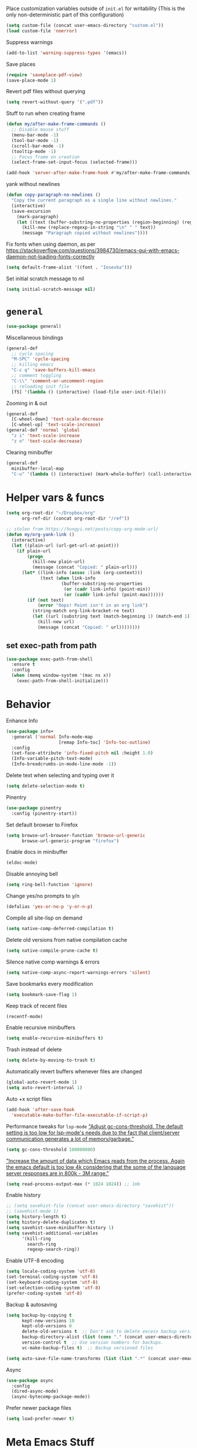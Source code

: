 Place customization variables outside of ~init.el~ for writability
(This is the only non-deterministic part of this configuration)
#+begin_src emacs-lisp
(setq custom-file (concat user-emacs-directory "custom.el"))
(load custom-file 'noerror)
#+end_src

Suppress warnings
#+begin_src emacs-lisp
(add-to-list 'warning-suppress-types '(emacs))
#+end_src

Save places
#+begin_src emacs-lisp
(require 'saveplace-pdf-view)
(save-place-mode 1)
#+end_src

Revert pdf files without querying
#+begin_src emacs-lisp
(setq revert-without-query '(".pdf"))
#+end_src

Stuff to run when creating frame
#+begin_src emacs-lisp
(defun my/after-make-frame-commands ()
  ;; Disable mouse stuff
  (menu-bar-mode -1)
  (tool-bar-mode -1)
  (scroll-bar-mode -1)
  (tooltip-mode -1)
  ;; Focus frame on creation
  (select-frame-set-input-focus (selected-frame)))

(add-hook 'server-after-make-frame-hook #'my/after-make-frame-commands)
#+end_src

yank without newlines
#+begin_src emacs-lisp
(defun copy-paragraph-no-newlines ()
  "Copy the current paragraph as a single line without newlines."
  (interactive)
  (save-excursion
    (mark-paragraph)
    (let ((text (buffer-substring-no-properties (region-beginning) (region-end))))
      (kill-new (replace-regexp-in-string "\n" " " text))
      (message "Paragraph copied without newlines"))))
#+end_src

Fix fonts when using daemon, as per https://stackoverflow.com/questions/3984730/emacs-gui-with-emacs-daemon-not-loading-fonts-correctly
#+begin_src emacs-lisp
(setq default-frame-alist '((font . "Iosevka")))
#+end_src

Set initial scratch message to nil
#+begin_src emacs-lisp
(setq initial-scratch-message nil)
#+end_src
* ~general~
#+begin_src emacs-lisp
(use-package general)
#+end_src

Miscellaneous bindings
#+begin_src emacs-lisp
(general-def
  ;; cycle spacing
  "M-SPC" 'cycle-spacing
  ;; killing emacs
  "C-c q" 'save-buffers-kill-emacs
  ;; comment toggling
  "C-\\" 'comment-or-uncomment-region
  ;; reloading init file
  [f5] '(lambda () (interactive) (load-file user-init-file)))
#+end_src

Zooming in & out
#+begin_src emacs-lisp
(general-def
  [C-wheel-down] 'text-scale-decrease
  [C-wheel-up] 'text-scale-increase)
(general-def 'normal 'global
  "z i" 'text-scale-increase
  "z o" 'text-scale-decrease)
#+end_src

Clearing minibuffer
#+begin_src emacs-lisp
(general-def
  minibuffer-local-map
  "C-u" '(lambda () (interactive) (mark-whole-buffer) (call-interactively 'delete-region)))
#+end_src
* Helper vars & funcs
#+begin_src emacs-lisp
(setq org-root-dir "~/Dropbox/org"
      org-ref-dir (concat org-root-dir "/ref"))

;; stolen from https://hungyi.net/posts/copy-org-mode-url/
(defun my/org-yank-link ()
  (interactive)
  (let ((plain-url (url-get-url-at-point)))
    (if plain-url
        (progn
          (kill-new plain-url)
          (message (concat "Copied: " plain-url)))
      (let* ((link-info (assoc :link (org-context)))
             (text (when link-info
                     (buffer-substring-no-properties
                      (or (cadr link-info) (point-min))
                      (or (caddr link-info) (point-max))))))
        (if (not text)
            (error "Oops! Point isn't in an org link")
          (string-match org-link-bracket-re text)
          (let ((url (substring text (match-beginning 1) (match-end 1))))
            (kill-new url)
            (message (concat "Copied: " url))))))))
#+end_src
** set exec-path from path
#+begin_src emacs-lisp
(use-package exec-path-from-shell
  :ensure t
  :config
  (when (memq window-system '(mac ns x))
    (exec-path-from-shell-initialize)))
#+end_src
* Behavior
Enhance Info
#+begin_src emacs-lisp
(use-package info+
  :general ('normal Info-mode-map
                    [remap Info-toc] 'Info-toc-outline)
  :config
  (set-face-attribute 'info-fixed-pitch nil :height 1.0)
  (Info-variable-pitch-text-mode)
  (Info-breadcrumbs-in-mode-line-mode -1))
#+end_src

Delete text when selecting and typing over it
#+begin_src emacs-lisp
(setq delete-selection-mode t)
#+end_src

Pinentry
#+begin_src emacs-lisp
(use-package pinentry
  :config (pinentry-start))
#+end_src

Set default browser to Firefox
#+begin_src emacs-lisp
(setq browse-url-browser-function 'browse-url-generic
      browse-url-generic-program "firefox")
#+end_src

Enable docs in minibuffer
#+begin_src emacs-lisp
(eldoc-mode)
#+end_src

Disable annoying bell
#+begin_src emacs-lisp
(setq ring-bell-function 'ignore)
#+end_src

Change yes/no prompts to y/n
#+begin_src emacs-lisp
(defalias 'yes-or-no-p 'y-or-n-p)
#+end_src

Compile all site-lisp on demand
#+begin_src emacs-lisp
(setq native-comp-deferred-compilation t)
#+end_src

Delete old versions from native compilation cache
#+begin_src emacs-lisp
(setq native-compile-prune-cache t)
#+end_src

Silence native comp warnings & errors
#+begin_src emacs-lisp
(setq native-comp-async-report-warnings-errors 'silent)
#+end_src

Save bookmarks every modification
#+begin_src emacs-lisp
(setq bookmark-save-flag 1)
#+end_src

Keep track of recent files
#+begin_src emacs-lisp
(recentf-mode)
#+end_src

Enable recursive minibuffers
#+begin_src emacs-lisp
(setq enable-recursive-minibuffers t)
#+end_src

Trash instead of delete
#+begin_src emacs-lisp
(setq delete-by-moving-to-trash t)
#+end_src

Automatically revert buffers whenever files are changed
#+begin_src emacs-lisp
(global-auto-revert-mode 1)
(setq auto-revert-interval 1)
#+end_src

Auto +x script files
#+begin_src emacs-lisp
(add-hook 'after-save-hook
  'executable-make-buffer-file-executable-if-script-p)
#+end_src

Performance tweaks for ~lsp-mode~
[[https://emacs-lsp.github.io/lsp-mode/page/performance/]["Adjust gc-cons-threshold. The default setting is too low for lsp-mode's needs due to the fact that client/server communication generates a lot of memory/garbage."]]
#+begin_src emacs-lisp
(setq gc-cons-threshold 100000000)
#+end_src
[[https://emacs-lsp.github.io/lsp-mode/page/performance/]["Increase the amount of data which Emacs reads from the process. Again the emacs default is too low 4k considering that the some of the language server responses are in 800k - 3M range."]]
#+begin_src emacs-lisp
(setq read-process-output-max (* 1024 1024)) ;; 1mb
#+end_src

Enable history
#+begin_src emacs-lisp
;; (setq savehist-file (concat user-emacs-directory "savehist"))
;; (savehist-mode 1)
(setq history-length t)
(setq history-delete-duplicates t)
(setq savehist-save-minibuffer-history 1)
(setq savehist-additional-variables
      '(kill-ring
        search-ring
        regexp-search-ring))
#+end_src

Enable UTF-8 encoding
#+begin_src emacs-lisp
(setq locale-coding-system 'utf-8)
(set-terminal-coding-system 'utf-8)
(set-keyboard-coding-system 'utf-8)
(set-selection-coding-system 'utf-8)
(prefer-coding-system 'utf-8)
#+end_src

Backup & autosaving
#+begin_src emacs-lisp
(setq backup-by-copying t
      kept-new-versions 10
      kept-old-versions 0
      delete-old-versions t  ;; Don't ask to delete excess backup versions.
      backup-directory-alist (list (cons "." (concat user-emacs-directory "backups")))
      version-control t  ;; Use version numbers for backups.
      vc-make-backup-files t)  ;; Backup versioned files

(setq auto-save-file-name-transforms (list (list ".*" (concat user-emacs-directory "auto-save-list") t)))
#+end_src

Async
#+begin_src emacs-lisp
(use-package async
  :config
  (dired-async-mode)
  (async-bytecomp-package-mode))
#+end_src

Prefer newer package files
#+begin_src emacs-lisp
(setq load-prefer-newer t)
#+end_src
* Meta Emacs Stuff
Use ~proced~ for listing processes
#+begin_src emacs-lisp
(use-package proced
  :commands proced
  :custom
  (proced-auto-update-flag t)
  (proced-goal-attribute nil)
  (proced-show-remote-processes t)
  (proced-enable-color-flag t)
  (proced-format 'custom)
  :config
  (add-to-list
   'proced-format-alist
   '(custom user pid ppid sess tree pcpu pmem rss start time state (args comm)))
  ;; handy advice that makes it so that calling C-d on multi-vterm buffer closes the window
  (advice-add 'proced :after #'toggle-window-dedicated))
#+end_src

** user info
#+begin_src emacs-lisp
(setq user-full-name "Ben Juntilla"
      user-mail-address "ben@benjuntilla.com")
#+end_src
** ~delight~
#+begin_src emacs-lisp
(use-package delight)
#+end_src
** ~bug-hunter~
Bisect files to find errors
#+begin_src emacs-lisp
(use-package bug-hunter)
#+end_src
** ~crux~
#+begin_src emacs-lisp
(use-package crux
  :config (crux-reopen-as-root-mode)
  :general (:prefix "C-c"
                    "R" 'crux-rename-file-and-buffer
                    "D" 'crux-delete-file-and-buffer
                    "n" 'crux-cleanup-buffer-or-region
                    "F" 'crux-recentf-find-directory))
#+end_src
** ~which-key~
#+begin_src emacs-lisp
(use-package which-key
  :delight
  :custom
  (which-key-max-description-length 50)
  :config (which-key-mode))
#+end_src
** Terminal
Use ~vterm~ for fast terminal emulation
#+begin_src emacs-lisp
(use-package vterm
  :general (vterm-mode-map
            "C-q" #'vterm-send-next-key)
  :custom
  (vterm-keymap-exceptions '("C-c" "C-w ""C-x" "C-u" "C-g" "C-h" "C-l" "M-x" "M-o" "C-y" "M-y")))
#+end_src

custom command for running fireplace ascii art
#+begin_src emacs-lisp
(defun ben/open-fire-vterm ()
  "Open a vterm terminal named *fire* and run the command 'fire'."
  (interactive)
  (let ((buffer-name "*fire*"))
    ;; Open vterm with the specified buffer name if it doesn't already exist
    (unless (get-buffer buffer-name)
      (vterm buffer-name))
    ;; Switch to the vterm buffer
    (switch-to-buffer buffer-name)
    ;; Send the command 'fire' to the vterm
    (run-with-timer 1 nil
                    (lambda ()
                      (vterm-send-string "fire")
                      (vterm-send-return)))))
#+end_src

Use ~vterm~ for ~project.el~
#+begin_src emacs-lisp
(defun ben/project-shell ()
  "Start an inferior shell in the current project's root directory.
If a buffer already exists for running a shell in the project's root,
switch to it.  Otherwise, create a new shell buffer.
With \\[universal-argument] prefix arg, create a new inferior shell buffer even
if one already exists."
  (interactive)
  (require 'comint)
  (let* ((default-directory (project-root (project-current t)))
         (default-project-shell-name (project-prefixed-buffer-name "shell"))
         (shell-buffer (get-buffer default-project-shell-name)))
    (if (and shell-buffer (not current-prefix-arg))
        (if (comint-check-proc shell-buffer)
            (pop-to-buffer shell-buffer (bound-and-true-p display-comint-buffer-action))
          (vterm shell-buffer))
      (vterm (generate-new-buffer-name default-project-shell-name)))))

(advice-add 'project-shell :override #'my-project-shell)
#+end_src

Use ~multi-vterm~ to manage multiple ~vterm~ buffers
#+begin_src emacs-lisp
(use-package multi-vterm
  :general
  (:prefix "C-c t"
           "c" #'multi-vterm
           "n" #'multi-vterm-next
           "p" #'multi-vterm-prev
           "t" #'multi-vterm-dedicated-toggle
           "p" #'multi-vterm-project)
  :config
  ;; handy advice that makes it so that calling C-d on multi-vterm buffer closes the window
  (advice-add 'multi-vterm :after #'toggle-window-dedicated))
#+end_src
** ~helpful~
#+begin_src emacs-lisp
(use-package helpful
  :general (("C-h f" 'helpful-callable)
            ("C-h v" 'helpful-variable)
            ("C-h k" 'helpful-key)
            ("C-h F" 'helpful-function)
            ("C-h C" 'helpful-command)
            ("C-c C-d" 'helpful-at-point)))
#+end_src
* org
#+begin_src emacs-lisp
(use-package org
  :delight (org-indent-mode) (org-cdlatex-mode)
  :hook ((org-mode . (lambda ()
                       ;; enable certain modes when in roam dir
                       (when (string-prefix-p (expand-file-name org-root-dir) (buffer-file-name))
                         (setq line-spacing 2)
                         (adaptive-wrap-prefix-mode)
                         (olivetti-mode)
                         (mixed-pitch-mode))))
         ;; automatically switch TODO entry to done when all its subentries are complete
         (org-after-todo-statistics . my/org-summary-todo)
         ;; redisplay inline images after org-babel execution
         (org-babel-after-execute . (lambda ()
                                      (when org-inline-image-overlays
                                        (org-redisplay-inline-images))))
         (org-mode . org-cdlatex-mode))
  :general
  ("C-c A" 'org-capture
   "C-c a" 'org-agenda)
  (org-mode-map
   "C-c l y" 'my/org-yank-link)
  (:keymaps 'org-mode-map :states 'insert
            "$" #'cdlatex-dollar)
  :custom
  (org-highlight-latex-and-related '(latex script entities))
  (org-attach-auto-tag nil)
  (org-attach-method 'mv)
  (org-attach-use-inheritance t)
  (org-attach-store-link-p 'attached)
  (org-attach-directory "attach/")
  (org-attach-id-dir "attach/")
  (org-attach-dir-relative "attach/")
  (org-startup-folded nil)
  (org-directory org-root-dir)
  (org-export-with-smart-quotes t)
  (org-return-follows-link t)
  (org-image-actual-width 600)
  (org-startup-with-inline-images t)
  (org-startup-indented t)
  (org-todo-keywords '((sequence "TODO(t)" "NEXT(n)" "IDEA(i)" "WAIT(w@)" "|" "DONE(d)" "CANC(c@)")))
  (org-todo-keyword-faces nil)
  (org-hide-emphasis-markers t)
  (org-enforce-todo-dependencies t)
  (org-enforce-todo-checkbox-dependencies t)
  (org-log-into-drawer t)
  (org-log-repeat t)
  (org-link-frame-setup '((vm . vm-visit-folder-other-frame)
                          (file . find-file)
                          (vm-imap . vm-visit-imap-folder-other-frame)
                          (gnus . org-gnus-no-new-news) (file . find-file-other-window)
                          (wl . wl-other-frame)))
  (org-special-ctrl-a/e t)
  (org-modules (quote (org-habit org-protocol)))
  (org-agenda-files `(,(concat org-directory "/gtd.org")))
  (org-tags-exclude-from-inheritance '("todo"))
  (org-agenda-tags-column 0)
  (org-deadline-warning-days 7)
  (org-tags-column 0)
  (org-auto-align-tags nil)
  (org-agenda-prefix-format '((agenda . " %i %?-12t% s")
                              (timeline . " % s")
                              (todo . " %i %?-12t% s")
                              (tags . " %i %?-12t% s")
                              (search . " %i %?-12t% s")))
  (org-habit-show-habits-only-for-today t)
  (org-refile-use-outline-path 'file)
  (org-default-notes-file (concat org-directory "/gtd.org"))
  (org-capture-templates '(("t" "TODO" entry (file "gtd.org")
                            "* TODO %i%?")
                           ("j" "Daily Journal" entry (file "daily_journal.org")
                            "* %u")
                           ("w" "Weekly Review" entry
                            (file "~/Dropbox/org/weekly_review.org")
                            (file "~/Dropbox/org/templates/weekly_review.org"))))
  (org-outline-path-complete-in-steps nil)
  (org-edit-src-content-indentation 0)
  (org-pretty-entities t)
  (org-archive-location "%s_archive::")
  (org-refile-targets '((org-agenda-files :maxlevel . 1)))
  (org-src-fontify-natively t)
  (org-src-window-setup 'current-window) ;; edit in current window
  (org-src-strip-leading-and-trailing-blank-lines t)
  (org-src-preserve-indentation nil) ;; do not put two spaces on the left
  (org-edit-src-content-indentation 0)
  (org-src-tab-acts-natively t)
  :config
  (add-to-list 'org-agenda-custom-commands
               '("u" "TODOs with no set schedule or deadline" tags "-DEADLINE={.+}-SCHEDULED={.+}/!+TODO"))
  (org-babel-do-load-languages 'org-babel-load-languages '((shell . t))))
#+end_src

Custom export function adapted from [[https://emacs.stackexchange.com/questions/79249/org-mode-export-closest-flagged-subtree][StackExchange]] snippet
#+begin_src emacs-lisp
(defun my/org-up-to-export ()
  (interactive)
  (save-buffer)
  (let ((exported-file))
    (save-excursion
      (let ((found (member "export" (org-get-tags nil t)))
            top-level)
        (while (and (not found) (not top-level))
          (setq top-level (not (org-up-heading-safe)))
          (setq found (member "export" (org-get-tags nil t))))
        (setq exported-file (org-latex-export-to-pdf nil t))))  ; Capture the return value
    (find-file exported-file)))  ; Use the captured file path outside save-excursion
#+end_src

Custom word count function. This function counts words in a
straightforward way, skipping over lines that start with #+ (which are
often Org-mode special lines like ~#+LATEX:~) and skipping over blocks
that start with ~#+BEGIN_~ and end with ~#+END_~. Note that this function
is a basic example and might need adjustments based on the specific
format of your Org-mode documents and the exact requirements you have.
#+begin_src emacs-lisp
(defun ben/count-words-excluding-special-blocks ()
  "Count words in an org-mode buffer, excluding export blocks (case-insensitive) and lines starting with '#+'."
  (interactive)
  (save-excursion
    (let ((word-count 0)
          (case-fold-search t)) ; Make searches case-insensitive
      (goto-char (point-min))
      (while (< (point) (point-max))
        (cond
         ((looking-at "^#\\+") ; Skip lines starting with '#+'
          (forward-line 1))
         ((looking-at "^[ \t]*#\\+begin_") ; Skip export blocks, case-insensitive
          (re-search-forward "^[ \t]*#\\+end_" nil 'move))
         (t
          (forward-word 1)
          (setq word-count (1+ word-count)))))
      (message "Word count (excluding special blocks and lines): %s" word-count))))
#+end_src
** Templates
#+begin_src emacs-lisp
(add-to-list 'org-structure-template-alist '("t" . "src emacs-lisp"))
#+end_src
** ~org-roam~
#+begin_src emacs-lisp
(use-package org-roam
  :general
  ("C-c r f" 'org-roam-node-find
   "C-c r g" 'org-roam-graph)
  (org-mode-map
   "C-c r r" 'org-roam-buffer-toggle
   "C-c l r" 'org-roam-node-insert)
  :config
  (org-roam-db-autosync-mode)
  :custom
  (org-roam-v2-ack t)
  (org-roam-node-display-template
   (concat "${title:*} "
           (propertize "${tags:10}" 'face 'org-tag)))
  (org-roam-completion-everywhere nil)
  (org-roam-directory org-root-dir)
  (org-roam-db-location (concat org-root-dir "/db/org-roam.db"))
  (org-roam-capture-templates '(("d" "default" plain "%?"
                                 :if-new (file+head "${slug}.org" "#+title: ${title}\n#+filetags: %^{prompt|personal|technology|politics}\n\n")
                                 :unnarrowed t)
                                ("r" "ravenfield" plain "%?"
                                 :if-new (file+head "${slug}.org" "#+title: ${title}\n#+filetags: ravenfield\n\n* Tasks\n\n* Current Changelog")
                                 :unnarrowed t))))
#+end_src

cool command to open attachment associated with org-roam file
#+begin_src emacs-lisp
(defun ben/org-roam-open-attachment ()
  "Open the attachment associated with an org-roam node, supporting file-level and headline-level drawers."
  (interactive)
  (require 'org-roam)
  (require 'org-attach)
  (let* ((node (org-roam-node-read))
         (file (org-roam-node-file node))
         (id (org-roam-node-id node)))
    (find-file file)
    (goto-char (point-min))
    (let ((found-id
           (re-search-forward (concat "^:ID:\\s-*" (regexp-quote id)) nil t)))
      (if found-id
          (let ((heading-pos (save-excursion
                               (outline-previous-heading))))
            (if (and heading-pos (> heading-pos (point-min)))
                ;; If inside a headline, go to it.
                (progn
                  (goto-char heading-pos)
                  (org-back-to-heading t)
                  (org-attach-open))
              ;; Otherwise, stay at file-level and call org-attach-open
              (goto-char (point-min))
              (org-attach-open)))
        (message "ID property not found.")))))
#+end_src

bind it
#+begin_src emacs-lisp
(general-define-key
 "C-c r a" 'ben/org-roam-open-attachment)
#+end_src
** ~org-agenda~
#+begin_src emacs-lisp
(setq org-agenda-start-day nil)
(setq org-agenda-span 5)
(setq org-agenda-start-on-weekday nil)
#+end_src
*** Keep task metadata clean
#+begin_src emacs-lisp
;; Log time a task was set to DONE.
(setq org-log-done (quote time))

;; Don't log the time a task was rescheduled or redeadlined.
(setq org-log-redeadline nil)
(setq org-log-reschedule nil)
#+end_src
*** Prefer rescheduling to future times & dates
#+begin_src emacs-lisp
(setq org-read-date-prefer-future 'time)
#+end_src
** ~org-tempo~
#+begin_src emacs-lisp
(require 'org-tempo)
#+end_src
** ~org-download~
#+begin_src emacs-lisp
(use-package org-download
  :hook (dired-mode . org-download-enable)
  :custom
  (org-download-method 'attach)
  (org-download-timestamp ""))
#+end_src
* Citations
#+begin_src emacs-lisp
(setq my/bib (concat org-ref-dir "/bib.bib")
      my/papers (concat org-ref-dir "/papers/")
      my/notes (concat org-ref-dir "/notes"))
#+end_src

Use ~citar~ for completing-read bibliography interface
#+begin_src emacs-lisp
(use-package citar
  :bind
  (:map org-mode-map ("C-c b" . #'org-cite-insert))
  :custom
  (org-cite-global-bibliography `(,my/bib))
  (citar-bibliography org-cite-global-bibliography)
  (citar-notes-paths `(,org-directory))
  (org-cite-insert-processor 'citar)
  (org-cite-follow-processor 'citar)
  (org-cite-activate-processor 'citar)
  (citar-at-point-function 'embark-act)
  :hook
  ((LaTeX-mode org-mode) . citar-capf-setup))
#+end_src
Also add ~embark~ support
#+begin_src emacs-lisp
(use-package citar-embark
  :delight
  :after (citar embark)
  :config (citar-embark-mode))
#+end_src
Also add ~org-roam~ integration
#+begin_src emacs-lisp
(use-package citar-org-roam
  :delight
  :after (citar org-roam)
  :config (citar-org-roam-mode))
#+end_src
** ~ebib~
#+begin_src emacs-lisp
(use-package ebib
  :custom
  (ebib-autogenerate-keys t)
  :config
  (require 'ebib-biblio)
  (define-key ebib-index-mode-map (kbd "B") #'ebib-biblio-import-doi)
  (define-key biblio-selection-mode-map (kbd "e") #'ebib-biblio-selection-import))
#+end_src
** ~biblio~
Browse and import bibliographic references from CrossRef, DBLP, HAL,
arXiv, Dissemin, and doi.org from Emacs
#+begin_src emacs-lisp
(use-package biblio
  :custom
  (biblio-bibtex-use-autokey t))
#+end_src
* File management & viewing
** ~pdf-tools~
#+begin_src emacs-lisp
(use-package pdf-tools
  :custom (pdf-view-display-size 'fit-page)
  :config (pdf-tools-install)
  :mode ("\\.pdf\\'" . pdf-view-mode))
#+end_src
** ~dired~
Add command to copy path to clipboard
#+begin_src emacs-lisp
(defun ben/dired-copy-path-to-clipboard ()
  "Copy the current directory path in dired to the clipboard."
  (interactive)
  (let ((dir (dired-current-directory)))
    (with-temp-buffer
      (insert dir)
      (clipboard-kill-region (point-min) (point-max)))
    (message "Copied '%s' to clipboard" dir)))

(general-define-key
 :keymaps 'dired-mode-map
 "C-c y" 'dired-copy-path-to-clipboard)
#+end_src

Add additional syntax highlighting
#+begin_src emacs-lisp
(use-package diredfl
  :hook
  ;; highlight parent and directory preview as well
  (dirvish-directory-view-mode . diredfl-mode)
  :config
  (diredfl-global-mode)
  (set-face-attribute 'diredfl-dir-name nil :bold t))
#+end_src

Set file operation target directories to other dired window if possible
#+begin_src emacs-lisp
(setq dired-dwim-target t)
#+end_src

Ask to create destination directories
#+begin_src emacs-lisp
(setq dired-create-destination-dirs 'ask)
#+end_src

Perform dired renaming w/ underlying VCS commands
#+begin_src emacs-lisp
(setq dired-vc-rename-file t)
#+end_src

Automatically revert dired source-file-buffer upon revisit
#+begin_src emacs-lisp
(setq dired-auto-revert-buffer t)
#+end_src

Add mouse support
#+begin_src emacs-lisp
(setq dired-mouse-drag-files t
      mouse-drag-and-drop-region-cross-program t)
#+end_src
*** ~dirvish~
#+begin_src emacs-lisp
(use-package dirvish
  :init (dirvish-override-dired-mode)
  :general (dirvish-mode-map
            "C-c d l" #'dirvish-layout-switch
            "C-c d L" #'dirvish-layout-toggle
            "g z" #'dirvish-quick-access
            "<tab>" #'dirvish-subtree-toggle
            "<backtab>" #'dirvish-subtree-clear)
  :custom
  (dirvish-attributes
           '(vc-state subtree-state all-the-icons collapse git-msg file-size))
  (dired-listing-switches
        "-l --almost-all --human-readable --group-directories-first --no-group")
  (dirvish-default-layout '(0 0 0.4))
  (dirvish-use-header-line 'global)
  (dirvish-header-line-format '(:left (path) :right (free-space)))
  (dirvish-mode-line-format '(:left (sort file-time " " file-size symlink) :right (omit yank index)))
  (dirvish-quick-access-entries ; It's a custom option, `setq' won't work
   '(("h" "~/"                          "Home")
     ("s" "~/src"                       "Src")
     ("d" "~/Downloads/"                "Downloads")
     ("m" "/mnt/"                       "Drives")
     ("p" "~/Pictures/"                 "Pictures")
     ("t" "~/.local/share/Trash/files/" "TrashCan"))))
#+end_src
** ~tramp~
#+begin_src emacs-lisp
(require 'tramp)
#+end_src
** ~magit~
#+begin_src emacs-lisp
(use-package magit)
(with-eval-after-load 'project
  (add-to-list 'project-switch-commands '(magit-project-status "Magit" "m")))
#+end_src
** ~git-link~
This is actually so tough
#+begin_src emacs-lisp
(use-package git-link
  :custom
  (git-link-open-in-browser t))
#+end_src
* Editing & Programming
automatically add bullets when pressing enter in lists
#+begin_src emacs-lisp
(use-package org-autolist
  :vc (:url https://github.com/calvinwyoung/org-autolist
            :branch "master")
  :hook (org-mode . org-autolist-mode))
#+end_src

aidermacs
#+begin_src emacs-lisp
(use-package aidermacs
  :bind (("C-c d" . aidermacs-transient-menu))
  :config
  (setenv "OPENROUTER_API_KEY" (auth-source-pass-get "api-key-aidermacs" "openrouter.ai/ben@benjuntilla.com"))
  (setenv "GEMINI_API_KEY" (auth-source-pass-get "api-key-aidermacs" "gemini"))
  :custom
  (aidermacs-default-model "openrouter/anthropic/claude-3.7-sonnet")
  (aidermacs-architect-model "openrouter/anthropic/claude-3.7-sonnet")
  (aidermacs-use-architect-mode t)
  (aidermacs-backend 'vterm))
#+end_src

unified formatting interface
#+begin_src emacs-lisp
(use-package format-all
  :hook (prog-mode))
#+end_src

talk to ai with ~gptel~
#+begin_src emacs-lisp
(use-package gptel
  :custom
  (gptel-default-mode 'org-mode)
  (gptel-track-media t)
  (gptel-prompt-prefix-alist '((markdown-mode . "### ") (org-mode . "* ") (text-mode . "### ")))
  :general
  (:prefix "C-c g"
           "g" #'gptel)
  (gptel-mode-map :prefix "C-c g"
            "m" #'gptel-menu)
  :config
  (setq
   gptel-model 'claude-3-7-sonnet-20250219
   gptel-backend
   (gptel-make-anthropic "Claude"
     :stream t
     :key (lambda () (auth-source-pass-get "api-key-gptel" "claude.ai/ben@benjuntilla.com")))
   gptel-directives '((default
                       . "You are a large language model living in Emacs and a helpful assistant. Respond concisely.")
                      (coach
                       . "You are a large language model and a life coach. Provide guidance and feedback based on the provided information about myself.")
                      (programming
                       . "You are a large language model and a careful programmer. Provide code and only code as output without any additional text, prompt or note.")
                      (writing
                       . "You are a large language model and a writing assistant. Respond concisely."))))
#+end_src

major mode for ~.env~ files
#+begin_src emacs-lisp
(add-to-list 'auto-mode-alist
             '("\\.env\\'" . guix-env-var-mode))
#+end_src

~origami~ for code folding
#+begin_src emacs-lisp :tangle no
(use-package origami
  :hook (prog-mode . origami-mode)
  :general
  (:map 'normal 'override
        "<tab>" 'origami-recursively-toggle-node
        "<backtab>" 'origami-toggle-all-nodes)
  (:prefix "C-c o"
           "<tab>" 'origami-recursively-toggle-node
           "<backtab>" 'origami-toggle-all-nodes
           "o" 'origami-open-node
           "O" 'origami-open-node-recursively
           "c" 'origami-close-node
           "C" 'origami-close-node-recursively
           "a" 'origami-open-all-nodes
           "A" 'origami-close-all-nodes
           "u" 'origami-undo
           "r" 'origami-redo
           "R" 'origami-reset
           "s" 'origami-show-only-node
           "f" 'origami-forward-toggle-node
           "b" 'origami-backward-toggle-node
           "[" 'origami-previous-fold
           "]" 'origami-next-fold))
#+end_src


#+begin_src emacs-lisp
(setq-default org-catch-invisible-edits 'smart)
(setq-default org-ctrl-k-protect-subtree t)
(setq org-confirm-babel-evaluate nil)
(setq sentence-end-double-space nil)
(delete-selection-mode t)
#+end_src

~csv-mode~ configuration
#+begin_src emacs-lisp
(add-hook 'csv-mode-hook
          (lambda ()
            (csv-align-mode)
            (csv-header-line)))
#+end_src

Escape the escape backslash madness in ~re-builder~
#+begin_src emacs-lisp
(setq reb-re-syntax 'string)
#+end_src

Use ~embark~ for quick contextual actions
#+begin_src emacs-lisp
(use-package embark
  :bind
  (("C-c SPC" . #'embark-act)
   ("C-c C-SPC" . #'embark-dwim)))
#+end_src

Configure ~proselint~ for text modes via ~flymake~
#+begin_src emacs-lisp
(use-package flymake-proselint
  :hook ((org-mode text-mode) . (lambda ()
                                  (flymake-mode)
                                  (flymake-proselint-setup))))
#+end_src

Add emmet support
#+begin_src emacs-lisp
(use-package emmet-mode
  :hook
  ((web-mode sgml-mode css-mode) . #'emmet-mode)
  :custom
  (emmet-self-closing-tag-style " /")
  (emmet-move-cursor-between-quotes t)
  :general
  ('insert 'override
   "C-j" 'emmet-expand-line))
#+end_src

Set python interpreter path
#+begin_src emacs-lisp
(setq python-interpreter "~/.guix-profile/bin/python3")
#+end_src

Undo behavior with ~undo-fu~
#+begin_src emacs-lisp
(use-package undo-fu)
#+end_src

Use ~editorconfig~ for consistent IDE settings
#+begin_src emacs-lisp
(use-package editorconfig
  :delight
  :config
  (editorconfig-mode 1))
#+end_src

Use ~copilot.el~ for LLM-powered completions.
#+begin_src emacs-lisp :tangle no
(use-package copilot
  :custom
  (copilot-node-executable "~/.guix-profile/bin/node")
  :hook prog-mode
  :general
  (override :prefix "C-c c"
            "c" #'copilot-complete
            "o" #'copilot-clear-overlay
            "TAB" #'copilot-accept-completion
            [tab] #'copilot-accept-completion
            "w" #'copilot-accept-completion-by-word
            "l" #'copilot-accept-completion-by-line
            "n" #'copilot-next-completion
            "p" #'copilot-previous-completion))
#+end_src


Enable [[https://www.gnu.org/software/emacs/manual/html_node/emacs/Repeating.html][repeat-mode]]
#+begin_src emacs-lisp
(repeat-mode)
#+end_src

Set up tab configuration
#+begin_src emacs-lisp
(setq-default tab-width 2)
(setq-default indent-tabs-mode nil)
(setq-default c-basic-offset 2)
(setq-default cperl-indent-level 2)
#+end_src

Use ~auto-fill-mode~ for hard wrapping
#+begin_src emacs-lisp
(toggle-text-mode-auto-fill)
#+end_src

Use ~org-noter~ for annotating documents
#+begin_src emacs-lisp
(use-package org-noter
  :custom
  (org-noter-default-notes-file-names '("notes.org"))
  (org-noter-notes-search-path '("~/Dropbox/org")))
#+end_src

Bind key to go to scratch source-file-buffer
#+begin_src emacs-lisp
(general-def 'normal :prefix "g"
  "s" #'scratch-buffer)
#+end_src

Use ~typo-mode~ for easy insertion of typographically useful unicode characters
#+begin_src emacs-lisp
(use-package typo)
#+end_src

Install ~git-modes~ for editing git-related files
#+begin_src emacs-lisp
(use-package git-modes)
#+end_src

Install ~web-mode~
#+begin_src emacs-lisp
(use-package web-mode
  :init
  (setq web-mode-enable-current-element-highlight t)
  (setq web-mode-enable-current-column-highlight t)
  :custom
  (web-mode-markup-indent-offset 2)
  (web-mode-css-indent-offset 2)
  (web-mode-enable-auto-pairing t)
  (web-mode-enable-css-colorization t)
  (web-mode-enable-auto-closing t)
  (web-mode-auto-close-style 2)
  (web-mode-engines-alist
   '(("php" . "\\.phtml\\'")
     ("svelte" . "\\.svelte\\'")
     ("blade" . "\\.blade\\.")))
  :mode (("\\.html\\'" . web-mode)
         ("\\.php\\'" . web-mode)))
#+end_src

Configure ~sgml-mode~
#+begin_src emacs-lisp
(add-hook 'sgml-mode-hook
  (lambda ()
    (setq sgml-quick-keys t)
    (sgml-electric-tag-pair-mode)))
#+end_src

Create derived ~vue-mode~ for use with ~eglot~. Credit to [[https://github.com/joaotavora/eglot/discussions/1184]]
#+begin_src emacs-lisp
;; web-mode setup
(define-derived-mode vue-mode web-mode "Vue")
(add-to-list 'auto-mode-alist '("\\.vue\\'" . vue-mode))
#+end_src

Create derived ~svelte-mode~ for use with ~eglot~.
#+begin_src emacs-lisp
;; web-mode setup
(define-derived-mode svelte-mode web-mode "Svelte")
(add-to-list 'auto-mode-alist '("\\.svelte\\'" . svelte-mode))
#+end_src

Use ~rustic~ for rust stuff
#+begin_src emacs-lisp
(use-package rustic
  :custom
  (rustic-lsp-client 'eglot))
#+end_src
** latex
*** ~auctex~ & ~reftex~
#+begin_src emacs-lisp
(use-package tex-site
  :ensure auctex
  :custom
  (TeX-auto-save t)
  (TeX-parse-self t)
  (TeX-view-program-selection '((output-pdf "PDF Tools")))
  (TeX-source-correlate-start-server t)
  (reftex-plug-into-AUCTeX t)
  :config
  (setq-default TeX-master nil)
  :general (LaTeX-mode-map
            "TAB" 'cdlatex-tab)
  :hook
  (LaTeX-mode . (lambda () (cdlatex-mode) (reftex-mode) (display-line-numbers-mode) (TeX-source-correlate-mode) (outline-minor-mode))))
#+end_src
*** ~cdlatex~
#+begin_src emacs-lisp
(use-package cdlatex
  :hook LaTeX-mode
  :config
  (add-to-list 'cdlatex-math-modify-alist '(?B "\\mathbb" nil t nil)))
#+end_src
** typst
treesitter mode
#+begin_src emacs-lisp
(use-package typst-ts-mode
  :load-path "~/src/typst-ts-mode/"
  :custom
  (typst-ts-watch-options "--open")
  (typst-ts-compile-options "--open"))
  ;; :vc (:url "https://codeberg.org/meow_king/typst-ts-mode.git"))
#+end_src

eglot integration with tinymist
#+begin_src emacs-lisp
(with-eval-after-load 'eglot
  (with-eval-after-load 'typst-ts-mode
    (add-to-list 'eglot-server-programs
                 `((typst-ts-mode) .
                   ,(eglot-alternatives `(,typst-ts-lsp-download-path
                                          "tinymist"
                                          "typst-lsp"))))))
#+end_src
** ~ibuffer~
Bind [[https://www.emacswiki.org/emacs/IbufferMode][Ibuffer]] for advanced replacement of BufferMenu
#+begin_src emacs-lisp
(general-def "C-x C-b" 'ibuffer)
#+end_src

Configure default ~ibuffer~ filter group
#+begin_src emacs-lisp
(setq ibuffer-saved-filter-groups
      '(("default"
         ("dired" (mode . dired-mode))
         ("org" (mode . org-mode))
         ("erc" (mode . erc-mode))
         ("asterisk" (name . "^\\*.*\\*$")))))

(add-hook 'ibuffer-mode-hook
          (lambda ()
            (ibuffer-switch-to-saved-filter-groups "default")))
#+end_src

Install ~ibuffer-vc~ to dynamically create filter groups by VC project
#+begin_src emacs-lisp
(use-package ibuffer-vc)
#+end_src
** ~treesit~
Install ~treesitter~ for advanced syntax highlighting, code folding, and
structural editing. Grammars are installed via the ~guix~ package
manager.
#+begin_src emacs-lisp
(use-package treesit
  :custom
  (treesit-extra-load-path '("~/.guix-profile/lib/tree-sitter/"))
  ;; Remap old language modes primarily used for syntax highlighting to Treesitter versions
  (major-mode-remap-alist
    '((css-mode  . css-ts-mode)
      (javascript-mode . js-ts-mode)
      (python-mode . python-ts-mode)
      (js-json-mode . json-ts-mode)
      (csharp-mode . csharp-ts-mode)))
  ;; Define on a filename basis for modes that don't already exist
  :mode
  ("\\.ts\\'" . typescript-ts-mode)
  ("\\.jsx\\'" . tsx-ts-mode)
  ("\\.tsx\\'" . tsx-ts-mode))
#+end_src
** ~eglot~
Install ~eglot~ to natively use LSP
#+begin_src emacs-lisp
(defun vue-eglot-init-options ()
             (let ((tsdk-path "/home/ben/.pnpm/global/5/node_modules/typescript/lib"))
               `(:typescript (:tsdk ,tsdk-path
                              :languageFeatures (:completion
                                                 (:defaultTagNameCase "both"
                                                  :defaultAttrNameCase "kebabCase"
                                                  :getDocumentNameCasesRequest nil
                                                  :getDocumentSelectionRequest nil)
                                                 :diagnostics
                                                 (:getDocumentVersionRequest nil))
                              :documentFeatures (:documentFormatting
                                                 (:defaultPrintWidth 100
                                                  :getDocumentPrintWidthRequest nil)
                                                 :documentSymbol t
                                                 :documentColor t)))))

(use-package eglot
  :custom
  (completion-category-defaults nil)  ;; override defafult eglot modification to use orderless
  :general (eglot-mode-map
            "C-c e r" 'eglot-rename
            "C-c e f" 'eglot-format
            "C-c e i" 'eglot-code-action-organize-imports
            "C-c e q" 'eglot-code-action-quickfix
            "C-c e x" 'eglot-code-action-extract
            "C-c e i" 'eglot-code-action-inline
            "C-c e w" 'eglot-code-action-rewrite
            "C-c e SPC" 'eglot-code-actions)
  ;; When to run Eglot
  :hook ((python-ts-mode
          csharp-ts-mode
          js-ts-mode
          typescript-ts-mode
          tsx-ts-mode
          css-ts-mode
          rustic-mode
          LaTeX-mode
          svelte-mode
          vue-mode) . eglot-ensure)
  ;; Custom backends when running Eglot
  :config
  (add-to-list 'eglot-server-programs
               '(rustic-mode .
                 ("rust-analyzer" :initializationOptions (:check (:command "clippy")))))
  (add-to-list 'eglot-server-programs
               '(LaTeX-mode . ("ltex-ls")))
  (add-to-list 'eglot-server-programs
               '(svelte-mode . ("svelteserver" "--stdio")))
  ;; Must have volar installed for this
  (add-to-list 'eglot-server-programs
               `(vue-mode . ("vue-language-server" "--stdio" :initializationOptions ,(vue-eglot-init-options))))
  ;; configure language servers
  (setq-default eglot-workspace-configuration
                '((:pylsp .
                          (:configurationSources ["flake8"]
                             :plugins (:pycodestyle (:enabled :json-false)
                                       :mccabe (:enabled :json-false)
                                       :pyflakes (:enabled :json-false)
                                       :pydocstyle (:enabled :json-false)
                                       :yapf (:enabled :json-false)
                                       :autopep8 (:enabled :json-false)
                                       :ruff (:enabled :json-false
                                              :lineLength 88)
                                       :flake8 (:enabled t
                                                :maxLineLength 88)
                                       :black (:enabled t
                                               :line_length 88
                                               :cache_config t)))))))
#+end_src

improve performance
#+begin_src emacs-lisp
(use-package eglot-booster
  :after eglot
  :config (eglot-booster-mode))
#+end_src
** ~literate-calc-mode~
#+begin_src emacs-lisp
(use-package literate-calc-mode)
#+end_src
** ~smartparens~
#+begin_src emacs-lisp
(use-package smartparens
  :delight
  :config
  (require 'smartparens-config)
  (smartparens-global-mode))
#+end_src
** ~ws-butler~
#+begin_src emacs-lisp
(use-package ws-butler
  :delight
  :config
  (ws-butler-global-mode))
#+end_src
** ~expand-region~
#+begin_src emacs-lisp
(use-package expand-region
  :general
  ("C--" 'er/contract-region)
  ("C-=" 'er/expand-region))
#+end_src
** ~wgrep~
#+begin_src emacs-lisp
(use-package wgrep)
#+end_src
** Docker
*** ~docker-compose-mode~
#+begin_src emacs-lisp
(use-package docker-compose-mode)
#+end_src
*** ~dockerfile-mode~
#+begin_src emacs-lisp
(use-package dockerfile-mode)
#+end_src
** ~rainbow-delimiters~
#+begin_src emacs-lisp
(use-package rainbow-delimiters
  :hook prog-mode)
#+end_src
** ~iedit~
#+begin_src emacs-lisp
(use-package iedit
  :general ('visual "C-;" iedit-mode))
#+end_src
** Error checking
Configure ~jinx~ for spell checking. [[https://github.com/minad/jinx?tab=readme-ov-file#alternative-spell-checking-packages][Considering the alternatives]], this
seems to be the most efficient and effective spell checker. This
package uses ~aspell~ by default for English.
#+begin_src emacs-lisp
(use-package jinx
  :delight
  :hook (emacs-startup . global-jinx-mode)
  :bind (("M-$" . jinx-correct)
         ("C-M-$" . jinx-languages)))
#+end_src
** Snippets
~tempel~
#+begin_src emacs-lisp
(use-package tempel
  :init

  ;; Setup completion at point
  (defun tempel-setup-capf ()
    (setq-local completion-at-point-functions
                (cons #'tempel-complete
                      completion-at-point-functions)))

  (add-hook 'conf-mode-hook 'tempel-setup-capf)
  (add-hook 'prog-mode-hook 'tempel-setup-capf)
  (add-hook 'text-mode-hook 'tempel-setup-capf))
#+end_src

Use ~eglot-tempel~ to provide templating for ~eglot~
#+begin_src emacs-lisp
(use-package eglot-tempel
  :after eglot)
#+end_src
* Movement & Navigation
Use ripgrep for search
#+begin_src emacs-lisp
(use-package rg)
#+end_src

Scrolling behavior
#+begin_src emacs-lisp
(setq scroll-conservatively 0
      scroll-margin 0)
#+end_src

Smooth scrolling
#+begin_src emacs-lisp
(pixel-scroll-precision-mode)
#+end_src

Use ~ctrl-f~ for better incremental search
#+begin_src emacs-lisp
(use-package ctrlf
  :config
  (ctrlf-mode)
  :custom
  ;; focus beginning of match after finishing search
  (ctrlf-go-to-end-of-match nil)
  :general
  ('override
   "C-s" 'ctrlf-forward-default))
#+end_src
** Window Management
Use ~shackle~ to make window management nice with sway
#+begin_src emacs-lisp
(use-package shackle
  :custom
  (shackle-rules
   `(((list " *Agenda Commands*" "*Org Agenda*") :same t)
     ((list "*Proced*" "*Messages*" "*Help*" "*vterminal - dedicated*") :same t :select t)))
     ;; ("^CAPTURE-.*\.org$" :regexp t :frame t :select t)))
  :config
  (shackle-mode))
#+end_src

Use ~ace-window~ for quick window selection
#+begin_src emacs-lisp
(use-package ace-window
  :general ("M-o" 'ace-window)
  :config (ace-window-display-mode 1))
#+end_src

Use ~winner~ to quickly undo/redo window configurations
#+begin_src emacs-lisp
(winner-mode)

(windmove-default-keybindings)
(setq org-replace-disputed-keys t)
#+end_src
** anzu
#+begin_src emacs-lisp
(use-package anzu
  :delight
  :config (global-anzu-mode)
  :general
  ([remap query-replace] 'anzu-query-replace
   [remap query-replace-regexp] 'anzu-query-replace-regexp)
  (isearch-mode-map
   [remap isearch-query-replace] 'anzu-isearch-query-replace
   [remap isearch-query-replace-regexp] 'anzu-isearch-query-replace-regexp))
#+end_src
** ~avy~
#+begin_src emacs-lisp
(use-package avy
  :config
  (avy-setup-default))

(global-set-key (kbd "C-:") 'avy-goto-char)
#+end_src
* Appearance
minimize ugly highlighting by making it pulse (most visible with gptel responses)
#+begin_src emacs-lisp
(setq pulse-flag t)
#+end_src

Use ~indent-bars~ to style indentation
#+begin_src emacs-lisp :tangle no
(use-package indent-bars
  :vc (:url "https://github.com/jdtsmith/indent-bars"
            :branch "main")
  :config
  (require 'indent-bars-ts)  ; not needed with straight
  :custom
  (indent-bars-treesit-support t)
  (indent-bars-treesit-ignore-blank-lines-types '("module"))
  (indent-bars-treesit-scope '((python function_definition class_definition for_statement
                                       if_statement with_statement while_statement)))
  :hook prog-mode)
#+end_src

Suppress annoying stuff in minibuffer when using emacscclient
#+begin_src emacs-lisp
(setq server-client-instructions nil)
#+end_src

Fonts with ~mixed-pitch~
#+begin_src emacs-lisp
(use-package mixed-pitch
  :delight
  :custom (mixed-pitch-set-height t)
  :config
  (setq mixed-pitch-fixed-pitch-faces (append mixed-pitch-fixed-pitch-faces '(org-column org-column-title treemacs-tags-face treemacs-file-face treemacs-root-face treemacs-directory-face)))
  ;; Default fonts
  (set-face-attribute 'default nil :family "Iosevka" :height 110)
  (set-face-attribute 'variable-pitch nil :family "Libertinus Serif" :height 1.2)
  ;; Size different org elements
  (set-face-attribute 'org-document-title nil :height 1.5)
  (set-face-attribute 'org-level-1 nil :height 1.3)
  (set-face-attribute 'org-level-2 nil :height 1.15)
  (set-face-attribute 'org-level-3 nil :height 1.075)
  (mixed-pitch-mode))
#+end_src

Enable mouse interaction in terminal
#+begin_src emacs-lisp
(xterm-mouse-mode 1)
#+end_src

Miscellaneous 
#+begin_src emacs-lisp
(global-prettify-symbols-mode)
(show-paren-mode 1) ; visualize matching parenthesees
(setq frame-resize-pixelwise t) ; fix gaps in window manager
;; (plist-put org-format-latex-options :scale 1.5)  ;; bigger inline latex previews
(setq org-preview-latex-default-process 'imagemagick)
(setq-default frame-title-format '("%n %b - %F"))
(setq uniquify-buffer-name-style 'forward)
(column-number-mode t)
(setq-default indicate-empty-lines t)
(custom-set-faces
 '(org-ellipsis ((t (:foreground "deep sky blue" :underline nil)))))
#+end_src

"Adaptive Wrap Mode is the (soft wrap) analog on the left side, as
VisualFillColumn is on the right side."
#+begin_src emacs-lisp
(use-package adaptive-wrap)
#+end_src

Show whitespace information
#+begin_src emacs-lisp
;; (add-hook 'org-mode-hook 'whitespace-mode)
(add-hook 'prog-mode-hook 'whitespace-mode)
(setq whitespace-style '(face tabs spaces trailing
                              space-before-tab newline indentation
                              empty space-after-tab tab-mark
                              missing-newline-at-eof))
#+end_src

** ~org-superstar~
#+begin_src emacs-lisp
(use-package org-superstar
  :hook (org-mode . org-superstar-mode))
#+end_src
** ~org-modern~
#+begin_src emacs-lisp
(use-package org-modern
  :config (global-org-modern-mode))
#+end_src
** ~page-break-lines~
#+begin_src emacs-lisp
(use-package page-break-lines)
#+end_src
** ~all-the-icons~
#+begin_src emacs-lisp
(use-package all-the-icons)
#+end_src
** ~dimmer~
#+begin_src emacs-lisp
(use-package dimmer
  :config
  (dimmer-configure-hydra)
  (dimmer-configure-magit)
  (dimmer-configure-org)
  (dimmer-configure-which-key)
  (dimmer-mode))
#+end_src
** ~solaire-mode~
#+begin_src emacs-lisp
(use-package solaire-mode
  :config (solaire-global-mode))
#+end_src
** Line Numbers
#+begin_src emacs-lisp
(add-hook 'prog-mode-hook 'display-line-numbers-mode)
(setq display-line-numbers 't)
#+end_src
** theming
#+begin_src emacs-lisp
(load-theme 'ef-cyprus)
#+end_src
** diff-hl
[[https://github.com/dgutov/diff-hl/issues/116#issuecomment-449134234][Minimal fringe code src]]
#+begin_src emacs-lisp
(use-package diff-hl
  :config
  ;; integrate w/ magit
  (add-hook 'magit-pre-refresh-hook 'diff-hl-magit-pre-refresh)
  (add-hook 'magit-post-refresh-hook 'diff-hl-magit-post-refresh)
  ;; Minimal fringe
  (let* ((height (frame-char-height))
         (width 2)
         (ones (1- (expt 2 width)))
         (bits (make-vector height ones)))
    (define-fringe-bitmap 'my-diff-hl-bitmap bits height width))
  (setq diff-hl-fringe-bmp-function (lambda (type pos) 'my-diff-hl-bitmap))
  ;; set modes
  (global-diff-hl-mode)
  (diff-hl-flydiff-mode))
#+end_src
** org-appear
#+begin_src emacs-lisp
(use-package org-appear
  :hook org-mode
  :custom
  (org-appear-autoentities t))
#+end_src
* completions
** ~corfu~
#+begin_src emacs-lisp
(use-package corfu
  :custom
  (corfu-auto t)  ;; automatically display completions
  (corfu-auto-prefix 1)
  (corfu-auto-delay 0.5)
  (corfu-cycle t)
  (corfu-preselect 'prompt)
  :bind
  (:map corfu-map
	;; https://github.com/minad/corfu#tab-and-go-completion
	("TAB" . corfu-next)
	([tab] . corfu-next)
	("S-TAB" . corfu-previous)
	([backtab] . corfu-previous))
  :config
  (global-corfu-mode))
#+end_src

Display candidate documentation or source in a popup next to the candidate menu.
#+begin_src emacs-lisp
(use-package corfu-popupinfo
  :custom
  (corfu-popupinfo-delay nil)
  :config (corfu-popupinfo-mode))
#+end_src
** ~corfu-terminal~
#+begin_src emacs-lisp
  (use-package corfu-terminal
    :config
    (unless (display-graphic-p)
      (corfu-terminal-mode +1)))
#+end_src
** ~kind-icon~
Adds SVG icons to ~corfu~
#+begin_src emacs-lisp
(use-package kind-icon
  :after corfu
  :custom
  (kind-icon-use-icons nil)
  :config
  (add-to-list 'corfu-margin-formatters #'kind-icon-margin-formatter))
#+end_src
** ~cape~
#+begin_src emacs-lisp
(use-package cape
  :config
  (add-to-list 'completion-at-point-functions #'cape-dabbrev)
  (add-to-list 'completion-at-point-functions #'cape-file)
  ;; https://github.com/minad/corfu/wiki#continuously-update-the-candidates
  (advice-add 'eglot-completion-at-point :around #'cape-wrap-buster))
#+end_src
** ~vertico~
#+begin_src emacs-lisp
(use-package vertico
  :init
  (vertico-mode)
  :custom
  (read-file-name-completion-ignore-case t)
  (read-buffer-completion-ignore-case t)
  (completion-ignore-case t)
  (vertico-cycle t)
  :config
  ;; jinx configuration
  (setq vertico-multiform-categories
        '((jinx grid (vertico-grid-annotate . 20))))
  (vertico-multiform-mode 1))
#+end_src
** ~orderless~
#+begin_src emacs-lisp
(use-package orderless
  :custom
  (completion-styles '(orderless basic))
  (completion-category-defaults nil)
  (completion-category-overrides '((file (styles partial-completion)))))
#+end_src
** ~consult~
#+begin_src emacs-lisp
(use-package consult
  ;; Replace bindings. Lazily loaded due by `use-package'.
  :bind (;; C-c bindings (mode-specific-map)
         ("C-c h" . consult-history)
         ("C-c m" . consult-mode-command)
         ("C-c k" . consult-kmacro)
         ;; C-x bindings (ctl-x-map)
         ("C-x M-:" . consult-complex-command)     ;; orig. repeat-complex-command
         ("C-x b" . consult-buffer)                ;; orig. switch-to-buffer
         ("C-x 4 b" . consult-buffer-other-window) ;; orig. switch-to-buffer-other-window
         ("C-x 5 b" . consult-buffer-other-frame)  ;; orig. switch-to-buffer-other-frame
         ("C-x r b" . consult-bookmark)
         ("C-x p b" . consult-project-buffer)
         ;; Custom M-# bindings for fast register access
         ("M-#" . consult-register-load)
         ("M-'" . consult-register-store)          ;; orig. abbrev-prefix-mark (unrelated)
         ("C-M-#" . consult-register)
         ;; Other custom bindings
         ("C-y" . consult-yank-from-kill-ring)
         ("M-y" . consult-yank-pop)                ;; orig. yank-pop
         ("<help> a" . consult-apropos)            ;; orig. apropos-command
         ;; M-g bindings (goto-map)
         ("M-g e" . consult-compile-error)
         ("M-g f" . consult-flymake)               ;; Alternative: consult-flycheck
         ("M-g g" . consult-goto-line)             ;; orig. goto-line
         ("M-g M-g" . consult-goto-line)           ;; orig. goto-line
         ("M-g o" . consult-outline)
         ("M-g m" . consult-mark)
         ("M-g k" . consult-global-mark)
         ("M-g i" . consult-imenu)
         ("M-g I" . consult-project-imenu)
         ;; M-s bindings (search-map)
         ("M-s f" . consult-find)
         ("M-s L" . consult-locate)
         ("M-s g" . consult-grep)
         ("M-s G" . consult-git-grep)
         ("M-s r" . consult-ripgrep)
         ("M-s m" . consult-multi-occur)
         ("M-s k" . consult-keep-lines)
         ("M-s u" . consult-focus-lines)
         ;; Isearch integration
         ("M-s e" . consult-isearch)
         :map isearch-mode-map
         ("M-e" . consult-isearch)                 ;; orig. isearch-edit-string
         ("M-s e" . consult-isearch)               ;; orig. isearch-edit-string
         ("M-s l" . consult-line))                 ;; required by consult-line to detect isearch
  :general
  ('normal
   "C-c f" #'consult-recent-file)
  ('normal 'override :prefix "g"
           "L" 'consult-line)
  :init
  ;; Optionally configure the register formatting. This improves the register
  ;; preview for `consult-register', `consult-register-load',
  ;; `consult-register-store' and the Emacs built-ins.
  (setq register-preview-delay 0
        register-preview-function #'consult-register-format)

  ;; Optionally tweak the register preview window.
  ;; This adds thin lines, sorting and hides the mode line of the window.
  (advice-add #'register-preview :override #'consult-register-window)

  ;; Use Consult to select xref locations with preview
  (setq xref-show-xrefs-function #'consult-xref
        xref-show-definitions-function #'consult-xref)

  :config
  ;; Optionally configure the narrowing key.
  ;; Both < and C-+ work reasonably well.
  (setq consult-narrow-key "<") ;; (kbd "C-+")

  ;; Optionally make narrowing help available in the minibuffer.
  ;; You may want to use `embark-prefix-help-command' or which-key instead.
  ;; (define-key consult-narrow-map (vconcat consult-narrow-key "?") #'consult-narrow-help)
)
#+end_src
*** ~consult-flycheck~
#+begin_src emacs-lisp
(use-package consult-flycheck)
#+end_src
*** ~consult-dir~
#+begin_src emacs-lisp
(use-package consult-dir
  :general
  ("C-x C-d" 'consult-dir)
  (minibuffer-local-completion-map
   "C-x C-d" 'consult-dir
   "C-x C-j" 'consult-dir-jump-file))
#+end_src
** ~marginalia~
#+begin_src emacs-lisp
(use-package marginalia
  :config
  (marginalia-mode))
#+end_src
* Exporting/Publishing
#+begin_src emacs-lisp
(with-eval-after-load 'ox-latex
  (add-to-list 'org-latex-classes
               '("plain"
                 "\\documentclass[12pt]{article}

                  \\usepackage[margin=1in]{geometry}
                  \\usepackage{helvet}
                  \\renewcommand\\familydefault\\sfdefault
                  \\renewcommand\\tableofcontents{}

                  \\makeatletter
                  \\renewcommand\\maketitle{ { {\\Large\\@title} \\hfill {\\large\\@author} \\hfill {\\large\\@date} } \\medskip\\hrule\\medskip}
                  \\makeatother"

                 ("\\section{%s}" . "\\section*{%s}")
                 ("\\subsection{%s}" . "\\subsection*{%s}")
                 ("\\subsubsection{%s}" . "\\subsubsection*{%s}")
                 ("\\paragraph{%s}" . "\\paragraph*{%s}")
                 ("\\subparagraph{%s}" . "\\subparagraph*{%s}")))
  (add-to-list 'org-latex-classes
               '("mla"
                 "\\documentclass{mla}"
                 ("\\section{%s}" . "\\section*{%s}")
                 ("\\subsection{%s}" . "\\subsection*{%s}")
                 ("\\subsubsection{%s}" . "\\subsubsection*{%s}")
                 ("\\paragraph{%s}" . "\\paragraph*{%s}")
                 ("\\subparagraph{%s}" . "\\subparagraph*{%s}")))
  (add-to-list 'org-latex-classes
               '("apa7"
                 "\\documentclass{apa7}"
                 ("\\section{%s}" . "\\section*{%s}")
                 ("\\subsection{%s}" . "\\subsection*{%s}")
                 ("\\subsubsection{%s}" . "\\subsubsection*{%s}")
                 ("\\paragraph{%s}" . "\\paragraph*{%s}")
                 ("\\subparagraph{%s}" . "\\subparagraph*{%s}")))
  (add-to-list 'org-latex-classes
               '("scrlttr2"
                 "\\documentclass{scrlttr2}"
                 ("\\section{%s}" . "\\section*{%s}")
                 ("\\subsection{%s}" . "\\subsection*{%s}")
                 ("\\subsubsection{%s}" . "\\subsubsection*{%s}")
                 ("\\paragraph{%s}" . "\\paragraph*{%s}")
                 ("\\subparagraph{%s}" . "\\subparagraph*{%s}")))
  (add-to-list 'org-latex-classes
               '("scrartcl"
                 "\\documentclass{scrartcl}"
                 ("\\section{%s}" . "\\section*{%s}")
                 ("\\subsection{%s}" . "\\subsection*{%s}")
                 ("\\subsubsection{%s}" . "\\subsubsection*{%s}")
                 ("\\paragraph{%s}" . "\\paragraph*{%s}")
                 ("\\subparagraph{%s}" . "\\subparagraph*{%s}")))
  (setq org-latex-compiler "pdflatex"
        org-latex-bib-compiler "biber"
        org-latex-image-default-width ".7\\linewidth"
        org-latex-caption-above '(table image)
        org-latex-default-figure-position "H"
        org-latex-pdf-process (list "latexmk --synctex=1 -shell-escape -f -pdf -norc -bibtex %f")
        org-latex-default-class "plain"))
#+end_src
* rss
** ~elfeed~
#+begin_src emacs-lisp
(use-package elfeed
  :general ("C-x w" 'elfeed))
#+end_src
** ~elfeed-org~
#+begin_src emacs-lisp
(use-package elfeed-org
  :custom
  (rmh-elfeed-org-files (list "~/Dropbox/org/elfeed.org"))
  :config (elfeed-org))
#+end_src
** ~elfeed-goodies~
#+begin_src emacs-lisp
(use-package elfeed-goodies
  :after elfeed
  :config (elfeed-goodies/setup))
#+end_src
* secrets
Use ~pass~ emacs interface
#+begin_src emacs-lisp
(use-package pass)
#+end_src

Set ~pass~ as ~auth-sources~ backend
#+begin_src emacs-lisp
(setq auth-sources '(password-store))
#+end_src
* personal finance
hledger
#+begin_src emacs-lisp
(use-package hledger-mode
  :mode ("\\.journal\\'" "\\.hledger\\'")
  :custom
  (ledger-jfile (concat org-directory "/.hledger.journal"))
  :config
  ;; Auto-completion for account names
  (with-eval-after-load 'company
    (add-to-list 'company-backends 'hledger-company)))
#+end_src
